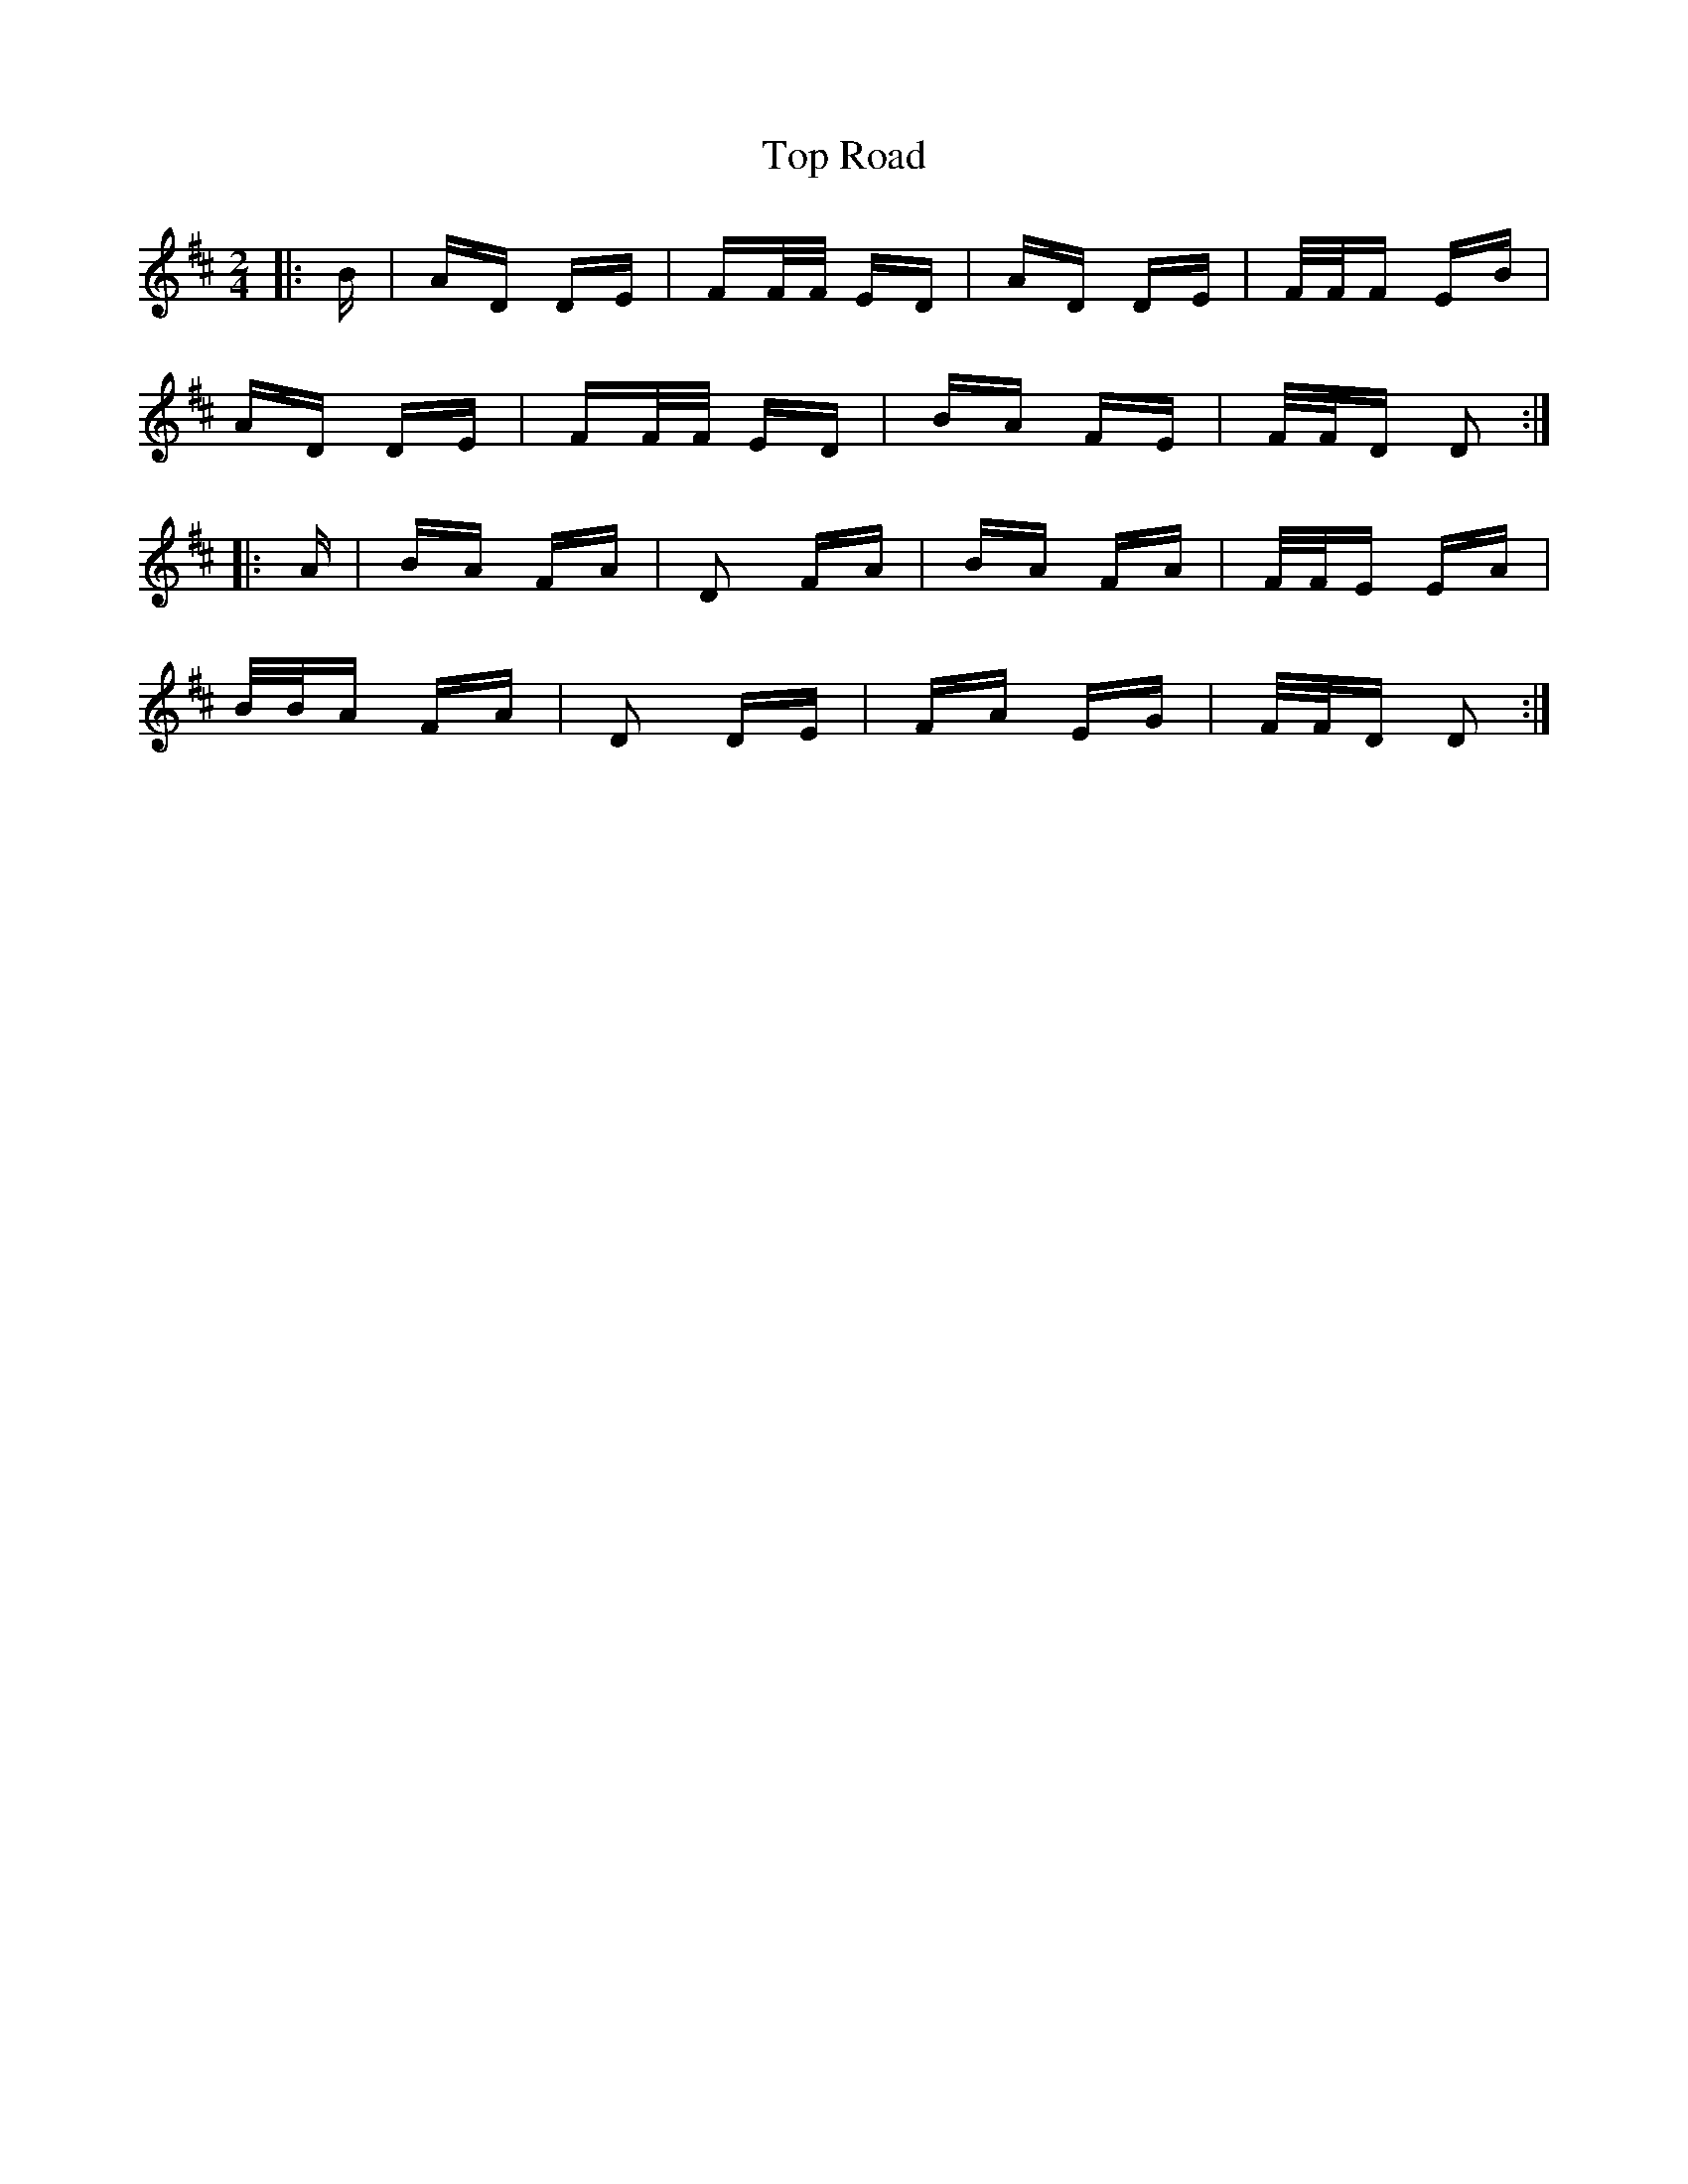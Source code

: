 X: 40671
T: Top Road
R: polka
M: 2/4
K: Dmajor
|:B|AD DE|FF/F/ ED|AD DE|F/F/F EB|
AD DE|FF/F/ ED|BA FE|F/F/D D2:|
|:A|BA FA|D2 FA|BA FA|F/F/E EA|
B/B/A FA|D2 DE|FA EG|F/F/D D2:|

